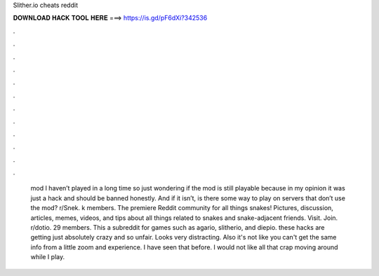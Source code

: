 Slither.io cheats reddit

𝐃𝐎𝐖𝐍𝐋𝐎𝐀𝐃 𝐇𝐀𝐂𝐊 𝐓𝐎𝐎𝐋 𝐇𝐄𝐑𝐄 ===> https://is.gd/pF6dXi?342536

.

.

.

.

.

.

.

.

.

.

.

.

 mod I haven’t played in a long time so just wondering if the mod is still playable because in my opinion it was just a hack and should be banned honestly. And if it isn’t, is there some way to play on servers that don’t use the mod? r/Snek. k members. The premiere Reddit community for all things snakes! Pictures, discussion, articles, memes, videos, and tips about all things related to snakes and snake-adjacent friends. Visit. Join. r/dotio. 29 members. This a subreddit for  games such as agario, slitherio, and diepio. these hacks are getting just absolutely crazy and so unfair. Looks very distracting. Also it's not like you can't get the same info from a little zoom and experience. I have seen that before. I would not like all that crap moving around while I play.